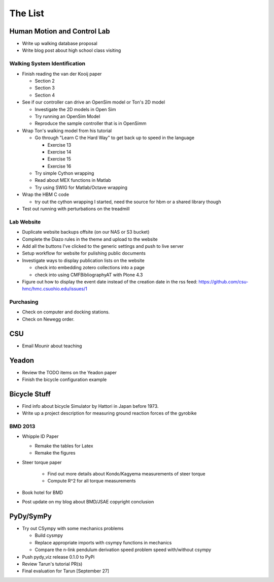 ========
The List
========

Human Motion and Control Lab
============================

- Write up walking database proposal
- Write blog post about high school class visiting

Walking System Identification
-----------------------------

- Finish reading the van der Kooij paper

  - Section 2
  - Section 3
  - Section 4

- See if our controller can drive an OpenSim model or Ton's 2D model

  - Investigate the 2D models in Open Sim
  - Try running an OpenSim Model
  - Reproduce the sample controller that is in OpenSimm

- Wrap Ton's walking model from his tutorial

  - Go through "Learn C the Hard Way" to get back up to speed in the
    language

    - Exercise 13
    - Exercise 14
    - Exercise 15
    - Exercise 16

  - Try simple Cython wrapping
  - Read about MEX functions in Matlab
  - Try using SWIG for Matlab/Octave wrapping

- Wrap the HBM C code

  - try out the cython wrapping I started, need the source for hbm or a
    shared library though

- Test out running with perturbations on the treadmill

Lab Website
-----------

- Duplicate website backups offsite (on our NAS or S3 bucket)
- Complete the Diazo rules in the theme and upload to the website
- Add all the buttons I've clicked to the generic settings and push to live
  server
- Setup workflow for website for pulishing public documents
- Investigate ways to display publication lists on the website

  - check into embedding zotero collections into a page
  - check into using CMFBibliographyAT with Plone 4.3

- Figure out how to display the event date instead of the creation date in
  the rss feed: https://github.com/csu-hmc/hmc.csuohio.edu/issues/1

Purchasing
----------

- Check on computer and docking stations.
- Check on Newegg order.

CSU
===

- Email Mounir about teaching

Yeadon
======

- Review the TODO items on the Yeadon paper
- Finish the bicycle configuration example

Bicycle Stuff
=============

- Find info about bicycle Simulator by Hattori in Japan before 1973.
- Write up a project description for measuring ground reaction forces of the
  gyrobike

BMD 2013
--------

- Whipple ID Paper

  - Remake the tables for Latex
  - Remake the figures

- Steer torque paper

   - Find out more details about Kondo/Kagyema measurements of steer torque
   - Compute R^2 for all torque measurements

- Book hotel for BMD
- Post update on my blog about BMD/JSAE copyright conclusion

PyDy/SymPy
==========

- Try out CSympy with some mechanics problems

  - Build cysmpy
  - Replace appropriate imports with csympy functions in mechanics
  - Compare the n-link pendulum derivation speed problem speed with/without csympy

- Push pydy_viz release 0.1.0 to PyPi
- Review Tarun's tutorial PR(s)
- Final evaluation for Tarun [September 27]

